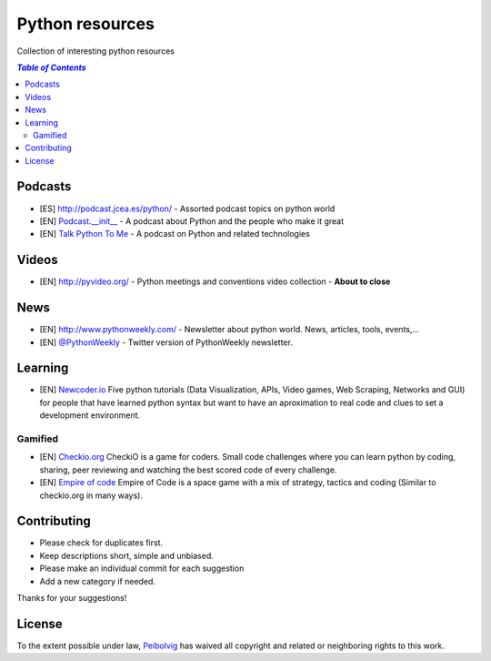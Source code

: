 ****************
Python resources
****************
Collection of interesting python resources


.. contents:: `Table of Contents`

Podcasts
========
- [ES] `<http://podcast.jcea.es/python/>`_ - Assorted podcast topics on python world
- [EN] `Podcast.__init__ <http://pythonpodcast.com/>`_ - A podcast about Python and the people who make it great
- [EN] `Talk Python To Me <https://talkpython.fm/>`_ - A podcast on Python and related technologies

Videos
======
- [EN] `<http://pyvideo.org/>`_ - Python meetings and conventions video collection - **About to close**

News
====
- [EN] `<http://www.pythonweekly.com/>`_ - Newsletter about python world. News, articles, tools, events,...
- [EN] `@PythonWeekly <https://twitter.com/PythonWeekly>`_ - Twitter version of PythonWeekly newsletter. 

Learning
========

* [EN] `Newcoder.io <http://newcoder.io/>`_ Five python tutorials (Data Visualization, APIs, Video games, Web Scraping, Networks and GUI) for people that have learned python syntax but want to have an aproximation to real code and clues to set a development environment.

Gamified
--------

* [EN] `Checkio.org <http://www.checkio.org/>`_ CheckiO is a game for coders. Small code challenges where you can learn python by coding, sharing, peer reviewing and watching the best scored code of every challenge.
* [EN] `Empire of code <http://empireofcode.com/>`_ Empire of Code is a space game with a mix of strategy, tactics and coding (Similar to checkio.org in many ways).

Contributing
============
- Please check for duplicates first.
- Keep descriptions short, simple and unbiased.
- Please make an individual commit for each suggestion
- Add a new category if needed.

Thanks for your suggestions!

License
=======

.. image:: https://licensebuttons.net/p/zero/1.0/88x31.png
  :target: http://creativecommons.org/publicdomain/zero/1.0/

To the extent possible under law, `Peibolvig <https://github.com/Peibolvig>`_ has waived all copyright and related or neighboring rights to this work.
